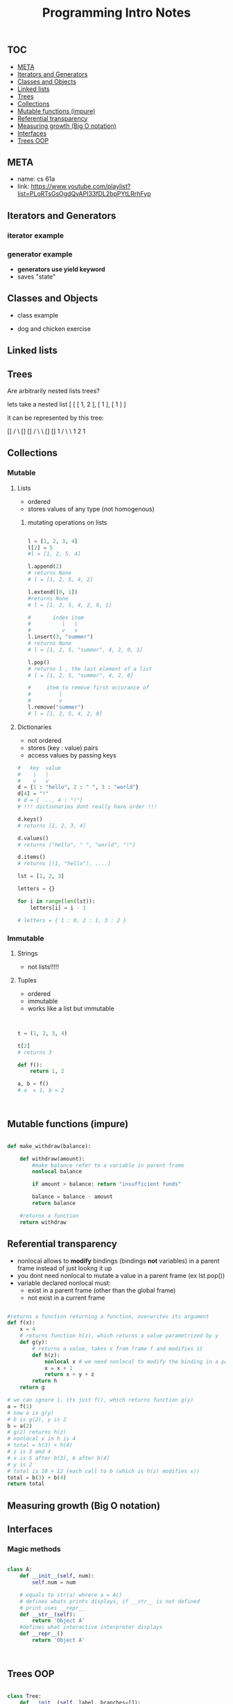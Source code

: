 #+PROPERTY: header-args :results verbatim
#+title: Programming Intro Notes
** :TOC:
  - [[#meta][META]]
  - [[#iterators-and-generators][Iterators and Generators]]
  - [[#classes-and-objects][Classes and Objects]]
  - [[#linked-lists][Linked lists]]
  - [[#trees][Trees]]
  - [[#collections][Collections]]
  - [[#mutable-functions-impure][Mutable functions (impure)]]
  - [[#referential-transparency][Referential transparency]]
  - [[#measuring-growth-big-o-notation][Measuring growth (Big O notation)]]
  - [[#interfaces][Interfaces]]
  - [[#trees-oop][Trees OOP]]

** META
- name: cs 61a
- link: https://www.youtube.com/playlist?list=PLoRTsGsOgdQvAPI33fDL2bpPYtLRrhFyp

** Iterators and Generators

*** iterator example
#+begin_src python :exports :tangle

def fib_iter(n):

    assert n > 0, "argument must be greater than 0"

    l = [0, 1]
    if n <= len(l):
        return iter(l[:n-1])
    c = 2


    while c < n:
        l.append(l[c-1] + l[c-2])
        c = c + 1

    return iter(l)

n = 11

x = fib_iter(n)

l = []

for i in range(0, n):
     l.append(next(x))

return l
#+end_src

#+RESULTS:
: [0, 1, 1, 2, 3, 5, 8, 13, 21, 34, 55]


*** generator example

- *generators use yield keyword*
- saves "state"

#+begin_src python :exports :tangle

def test_generator(n):
    state = 0
    for i in range(0, n):
        yield state
        n = n + 1

n = 20

x = test_generator(n)

l = []

for i in range(0, n):
    l += next(x)

return l

#+end_src

#+RESULTS:

** Classes and Objects

- class example

#+begin_src python :exports tangle:yes

class Person(a, b):

    def __init__(self, age):
        self.age = age



class Citizen(Person):

        def __init__(self, age, country):
            Person(age)
            self.country = country



#+end_src

#+RESULTS:


- dog and chicken exercise

#+begin_src python :exports tangle:yes

class DomesticAnimal:
    def __init__(self, name, owners_name, legs, phrase):
        self.name = name
        self.owners_name = owners_name
        self.legs = legs
        self.phrase = phrase

    # is it necessary?
    def speak(self, phrase):
        print(phrase)

class Dog(DomesticAnimal):
    def __init__(self, name, owners_name):
        DomesticAnimal(name, owners_name, 4, "woof!")

    def fetch(self, item):
        print("I fetched " + item)


class Chicken(DomesticAnimal):
    def __init__(self, name, owners_name):
        DomesticAnimal(name, owners_name, 2, "cluck!")


class GoldenRetriever(Dog):
    def __init__(self, name, owners_name):
        Dog(name, owners_name)
        self.breed = "Golden Retriever"

da = DomesticAnimal("Puss","John", 7, "xd")
dog = Dog("")


return


#+end_src

#+RESULTS:
: None
** Linked lists

#+begin_src python :exports tangle:yes
class Link:
    empty = ()

    def __init__(self, first, rest=empty):
        # make sure that empty "pointer" has a valid value
        assert rest is Link.empty or isinstance(rest, Link)
        self.first = first
        self.rest = rest

    def __eq__(self, other):
        return self.first == other.first and self.rest == other.rest

    def __contains__(self, other):
        return other == self.first or other in self.rest

    def __add__(self, other):
        if self.rest is Link.empty:
            if other.rest is Link.empty:
                return Link(self.first, Link(other.first))
            else:
                # we cant go with just other here, because we want a copy of other, not the original object
                #                               v
                return Link(self.first, Link(other.first) + other.rest)
        else:
            # first arg is Link(1, Link(...))
            return Link(self.first, self.rest + other)

def sum_link(lnk):
    """ Return the sum of elements of a linked list """

    sum_total = 0
    if lnk.first is Link.empty:
        return 0

    if lnk.rest is Link.empty:
        return lnk.first
    else:
        sum_total += lnk.first + sum_link(lnk.rest)

    return sum_total


def sum_link_iter(lnk):
    # ignore types :)
    if lnk.first is Link.empty:
        return 0

    acc = lnk.first
    curr = lnk
    # we are "grabbing ahead", never trying to go into empty elem
    while curr.rest is not Link.empty:
        # "move" to next cell
        curr = curr.rest
        # add first cell element
        acc += curr.first

    return acc




def display_linked_iter(lnk):
    """
    display linked list in text format
    for example:

    >> display_linked(Link(1, Link(2, Link(3))))
    "[1, 2, 3]"
    """

    if lnk.first is Link.empty:
        return "[]"

    result = "[{}, ".format(lnk.first)

    while lnk.rest is not Link.empty:
        lnk = lnk.rest
        result += "{}, ".format(lnk.first)


    return result[:-2] + "]"


inputs = [\
          Link(1, Link(2, Link(3))),\
          Link(1, Link(2, Link(3, Link(8, Link(9))))),\
          Link(5, Link(7, Link(9))),\
          Link(Link.empty)
          ]

iter_results = [sum_link_iter(x) for x in inputs]
rec_results = [sum_link(x) for x in inputs]
dis_iter_res = [display_linked_iter(x) for x in inputs]
# dis_rec_res

# return (\
    #         "recursive sum: ",\
    #         rec_results,\
    #         "iterative sum : ",\
    #         iter_results,\
    #         "display: ",\
    #         dis_iter_res\
    #         )

# Link is ummutable
# l = Link(1, Link(2))
# a = l
# a.first = 2
# return (display_linked_iter(a),display_linked_iter(l))



# TODO map over linked list shouldnt modify the original
def map_link_iter(f, lnk):
    if lnk is Link.empty: return lnk
    p = lnk
    res = Link(Link.empty)
    r = res
    while True:
        r.first = f(p.first)
        if p.rest is Link.empty: return res
        r = r.rest
        p = p.rest




    # res = Link(f(lnk.first), Link.empty)
    # p = lnk
    # r = res
    # while True:
    #     r.first = f(lnk.first)
    #     r = r.rest
    #     if p.rest is Link.empty: return res
    #     p = p.rest



def map_link_rec(f, lnk):

    if lnk is Link.empty: return lnk

    return Link(f(lnk.first), map_link_rec(f, lnk.rest))

lnk1 = Link(1, Link(2, Link(3, Link(4))))
lnk2 = Link(2, Link(2, Link(3, Link(4))))
# return (\
#         display_linked_iter(lnk),\
#         display_linked_iter(map_link_rec(lambda x: x * 2, lnk)),\
#         display_linked_iter(lnk),\
#         display_linked_iter(map_link_iter(lambda x: x * 2, lnk)),\
#         display_linked_iter(lnk))


return display_linked_iter(lnk1 + lnk2)

#+end_src

#+RESULTS:
| 1 | 2 | 3 | 4 | 2 | 2 | 3 | 4 |

** Trees
#+begin_src python :exports tangle:yes :results output


"""

trees


"""


def get_label(tree):
    return tree[0]

def get_branches(tree):
    return tree[1:]

def is_tree(tree):
    if type(tree) != list or len(tree) < 1:
        return False
    for branch in get_branches(tree):
        if not is_tree(branch):
            return False
    return True

def is_leaf(tree):
    return not get_branches(tree)

def tree(label, branches=[]):
    for branch in branches:
        assert is_tree(branch)
    return [label] + list(branches)

#awful declaration notation but it shows the structure
"""
            8
          /   \
        4       3
      /  \    /  \
     2    3   1   1
                 / \
                1   1
"""
t = tree(8,\
            [tree(4,\
                  [tree(2,\
                        []),\
                   tree(3,\
                        [])]),\
             tree(3,\
                  [tree(1, []),\
                   tree(1,\
                        [tree(1, []),\
                         tree(1, [])])])])


def count_nodes_rec(t):
    """
    >> t = tree(8, [tree(4, [tree(2, []), tree(3, [])]), tree(3, [tree(1, []), tree(1, [tree(1, []), tree(1, [])])])])
    >> count_nodes_rec(t)
    9
    """
    #leaves have no children
    if is_leaf(t):
        return 1
    #if it isnt a leaf, it has branches
    #each branch is a tree
    return 1 + sum([count_nodes_rec(t) for t in get_branches(t)])


def sum_up_nodes(t):
    """
    >> t = tree(8, [tree(4, [tree(2, []), tree(3, [])]), tree(3, [tree(1, []), tree(1, [tree(1, []), tree(1, [])])])])
    >> count_nodes_rec(t)
    9
    """
    return get_label(t) + sum([sum_up_nodes(t) for t in get_branches(t)])


def collect_leaves(t):
    leaves = []
    if is_leaf(t):
        return [get_label(t)]
    for branch in get_branches(t):
        leaves += collect_leaves(branch)
    return leaves


def print_tree(t, indent_char="\t", indent=0):
        print("{0}{1}\n".format(indent * indent_char, get_label(t)), end='')
        if not is_leaf(t):
            for branch in get_branches(t):
                print_tree(branch, indent_char, indent + 1)


def map_tree(f, t):
    return [f(get_label(t))] + [map_tree(f, b) for b in get_branches(t)]



print_tree(map_tree(lambda x: x * 3, t))


#+end_src

#+RESULTS:
: 24
: 	12
: 		6
: 		9
: 	9
: 		3
: 		3
: 			3
: 			3




#+begin_src python :exports tangle:yes

#how to flatten a list

def flatten_list_1(l):
    f = lambda x: x[0]
    return [f(e) for e in l]

# but this loses information
# how about


def flatten_list_2(l):
    result = []
    for s in l:
        result += s
    return result


return flatten_list_2([[2], [1, 2, 3], [4, 5], "adsfaf"])


# now
# how to flatten arbitrarily nested list

#+end_src

#+RESULTS:
| 2 | 1 | 2 | 3 | 4 | 5 | a | d | s | f | a | f |



Are arbitrarily nested lists trees?

lets take a nested list [ [ [ 1, 2 ], [ 1 ], [ 1 ] ]

it can be represented by this tree:


            []
           /  \
          []  []
         /  \   \
        []  []    1
       /  \  \
      1   2   1


#+begin_src python :exports tangle:yes

l = [[[1, [1, 2], 2], [1]], [1]]

def flatten_list(l, treat_str_as_list=False):
    """

lets take a nested list [ [ [ 1, 2 ], [ 1 ], [ 1 ] ]

it can be represented by this tree:


            []
           /  \
          []  []
         /  \   \
        []  []    1
       /  \  \
      1   2   1

  can treat strings  as lists of 1 char strings
>> flatten_list([[1, 2], [1, [1, 2, 3], [1, 2, [3, 4, [6, 7]]]]])
    [1, 2, 1, 1, 2, 3, 1, 2, 3, 4, 6, 7]
    """
    #there are kinds of nodes in this tree, "list nodes" and leaves
    # we only wants to collect and aggregate leaves

    if isinstance(l, str) and len(l) > 1 and treat_str_as_list:
        # treat string as list of one-character strings
        l = list(l)

    if isinstance(l, list):
        # l is a list, attempt to flatten it
        # return [flatten_nested_list(elem) for elem in l]
        r = []
        for elem in l:
            r += flatten_list(elem, treat_str_as_list)
        return r

    else:
        #if l is a leaf return it
        return [l]

return flatten_list(l)


#+end_src

#+RESULTS:
: [1, 1, 2, 2, 1, 1]
** Collections
*** Mutable
**** Lists
- ordered
- stores values of any type (not homogenous)
***** mutating operations on lists
#+begin_src python :results output

l = [1, 2, 3, 4]
l[2] = 5
#l = [1, 2, 5, 4]

l.append(2)
# returns None
# l = [1, 2, 5, 4, 2]

l.extend([0, 1])
#returns None
# l = [1, 2, 5, 4, 2, 0, 1]

#       index item
#          |   |
#          v   v
l.insert(3, "summer")
# returns None
# l = [1, 2, 5, "summer", 4, 2, 0, 1]

l.pop()
# returns 1 , the last element of a list
# l = [1, 2, 5, "summer", 4, 2, 0]

#     item to remove first occurance of
#         |
#         v
l.remove("summer")
# l = [1, 2, 5, 4, 2, 0]

#+end_src

**** Dictionaries
- not ordered
- stores (key : value) pairs
- access values by passing keys
#+begin_src python
#   key  value
#    |   |
#    v   v
d = {1 : "hello", 2 : " ", 3 : "world"}
d[4] = "!"
# d = { ..., 4 : "!"}
# !!! dictionaries dont really have order !!!

d.keys()
# returns [1, 2, 3, 4]

d.values()
# returns ["hello", " ", "world", "!"]

d.items()
# returns [(1, "hello"), ....]

lst = [1, 2, 3]

letters = {}

for i in range(len(lst)):
    letters[i] = i - 1

# letters = { 1 : 0, 2 : 1, 3 : 2 }

#+end_src

*** Immutable

**** Strings
- not lists!!!!!

**** Tuples
- ordered
- immutable
- works like a list but immutable
#+begin_src python


t = (1, 2, 3, 4)

t[2]
# returns 3

def f():
    return 1, 2

a, b = f()
# a  = 1, b = 2



#+end_src

** Mutable functions (impure)

#+begin_src python

def make_withdraw(balance):

    def withdraw(amount):
        #make balance refer to a variable in parent frame
        nonlocal balance

        if amount > balance: return "insufficient funds"

        balance = balance - amount
        return balance

    #returns a function
    return withdraw

#+end_src

** Referential transparency
- nonlocal allows to *modify* bindings (bindings *not* variables) in a parent frame instead of just lookng it up
- you dont need nonlocal to mutate a value in a parent frame (ex lst.pop())
- variable declared nonlocal must:
  + exist in a parent frame (other than the global frame)
  + not exist in a current frame


#+begin_src python

#returns a function returning a function, overwrites its argument
def f(x):
    x = 4
    # returns function h(z), which returns a value parametrized by y
    def g(y):
        # returns a value, takes x from frame f and modifies it
        def h(z):
            nonlocal x # we need nonlocal to modify the binding in a parent frame
            x = x + 1
            return x + y + z
        return h
    return g

# we can ignore 1, its just f(), which returns function g(y)
a = f(1)
# now a is g(y)
# b is g(2), y is 2
b = a(2)
# g(2) returns h(z)
# nonlocal x in h is 4
# total = h(3) + h(4)
# z is 3 and 4
# x is 5 after b(3), 6 after b(4)
# y is 2
# total is 10 + 12 (each call to b (which is h(z) modifies x))
total = b(3) + b(4)
return total

#+end_src

#+RESULTS:
: 22



** Measuring growth (Big O notation)

\begin{document}
Let f, the function to be estimated, be a real or complex valued function and let g g, the comparison function, be a real valued function. Let both functions be defined on some unbounded subset of the positive real numbers, and  g(x) be strictly positive for all large enough values of x. One writes

{\displaystyle f(x)=O{\bigl (}g(x){\bigr )}\quad {\text{ as }}x\to \infty }

if the absolute value of f(x) is at most a positive constant multiple of g(x) for all sufficiently large values of x. That is,

{\displaystyle f(x)=O{\bigl (}g(x){\bigr )}}

if there exists a positive real number M and a real number x_{0} such that

{\displaystyle |f(x)|\leq Mg(x)\quad {\text{ for all }}x\geq x_{0}.}
\end{document}


** Interfaces

*** Magic methods

#+begin_src python

class A:
    def __init__(self, num):
        self.num = num

    # equals to str(a) whrere a = A()
    # defines whats prints displays, if __str__ is not defined
    # print uses __repr__
    def __str__(self):
        return 'Object A'
    #defines what interactive interpreter displays
    def __repr__()
        return 'Object A'



#+end_src
** Trees OOP

#+begin_src python

class Tree:
    def __init__(self, label, branches=[]):
        for b in branches:
            assert isinstance(b, Tree)
        self.label = label
        self.branches = branches

    def is_leaf(self):
        return not self.branches



# Pruning a tree
# give a a tree t and value x remove each branch with label equal to x

def prune(tree, x):


    for b in tree.branches:
        if b.label == x:
            tree.branches.remove(b)
        else:
            prune(b, x)

t = Tree(3, [Tree(1, [Tree(0), Tree(1)]), Tree(2, [Tree(1), Tree(1, [Tree(0), Tree(1)])])])

prune(t, 1)

return t.label, t.branches[0].label
#+end_src

#+RESULTS:
: (3, 2)
